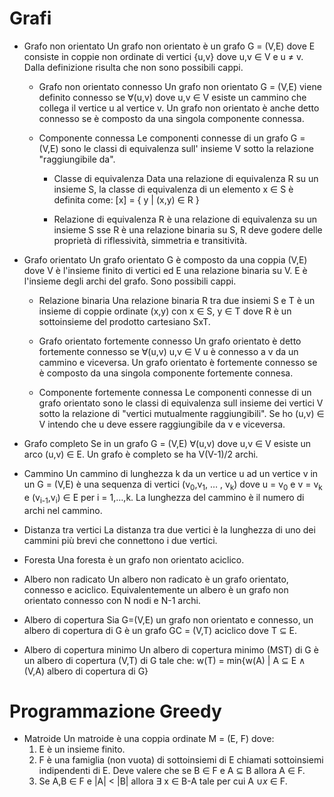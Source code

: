 #+STARTUP: entitiespretty
#+OPTIONS: toc:nil

* Grafi

- Grafo non orientato \newline
  Un grafo non orientato è un grafo G = (V,E) dove E consiste in coppie non ordinate
  di vertici {u,v} dove u,v \in V e u \ne v. Dalla definizione risulta che non sono possibili cappi.
  
  - Grafo non orientato connesso \newline
    Un grafo non orientato G = (V,E) viene definito connesso se \forall(u,v) dove u,v \in V
    esiste un cammino che collega il vertice u al vertice v.
    Un grafo non orientato è anche detto connesso se è composto da una singola componente connessa.

  - Componente connessa \newline
    Le componenti connesse di un grafo G = (V,E) sono le classi di equivalenza sull' insieme V
    sotto la relazione "raggiungibile da".
    
    - Classe di equivalenza \newline
      Data una relazione di equivalenza R su un insieme S, la classe di equivalenza di un elemento x \in S è definita come:
      [x] = { y | (x,y) \in R }

    - Relazione di equivalenza \newline
      R è una relazione di equivalenza su un insieme S sse R è una relazione binaria su S,
      R deve godere delle proprietà di riflessività, simmetria e transitività.    

- Grafo orientato \newline
  Un grafo orientato G è composto da una coppia (V,E) dove V è l'insieme finito di vertici
  ed E una relazione binaria su V. E è l'insieme degli archi del grafo.
  Sono possibili cappi.

  - Relazione binaria \newline
    Una relazione binaria R tra due insiemi S e T è un insieme di coppie ordinate
    (x,y) con x \in S, y \in T dove R è un sottoinsieme del prodotto cartesiano SxT.

  - Grafo orientato fortemente connesso \newline
    Un grafo orientato è detto fortemente connesso se \forall(u,v) u,v \in V u è connesso a v da un cammino e viceversa.
    Un grafo orientato è fortemente connesso se è composto da una singola componente fortemente connesa.

  - Componente fortemente connessa \newline
    Le componenti connesse di un grafo orientato sono le classi di equivalenza sull insieme
    dei vertici V sotto la relazione di "vertici mutualmente raggiungibili".
    Se ho (u,v) \in V intendo che u deve essere raggiungibile da v e viceversa.

- Grafo completo \newline
  Se in un grafo G = (V,E) \forall(u,v) dove u,v \in V esiste un arco (u,v) \in E.
  Un grafo è completo se ha V(V-1)/2 archi.
  
- Cammino \newline
  Un cammino di lunghezza k da un vertice u ad un vertice v in un G = (V,E) è una
  sequenza di vertici (v_{0},v_{1}, ... , v_{k}) dove u = v_{0} e v = v_{k} e (v_{i-1},v_{i}) \in E per i = 1,...,k.
  La lunghezza del cammino è il numero di archi nel cammino.

- Distanza tra vertici \newline
  La distanza tra due vertici è la lunghezza di uno dei cammini più brevi che connettono i due vertici.

- Foresta \newline
  Una foresta è un grafo non orientato aciclico.

- Albero non radicato \newline
  Un albero non radicato è un grafo orientato, connesso e aciclico.
  Equivalentemente un albero è un grafo non orientato connesso con N nodi e N-1 archi.

- Albero di copertura
  Sia G=(V,E) un grafo non orientato e connesso, un albero di copertura di G è un grafo
  GC = (V,T) aciclico dove T \sube E.

- Albero di copertura minimo
  Un albero di copertura minimo (MST) di G è un albero di copertura (V,T) di G tale che:
  w(T) = min{w(A) | A \sube E \land (V,A) albero di copertura di G}
  
* Programmazione Greedy
  
  - Matroide
    Un matroide è una coppia ordinate M = (E, F) dove:
    1. E è un insieme finito.
    2. F è una famiglia (non vuota) di sottoinsiemi di E chiamati sottoinsiemi indipendenti di E.
       Deve valere che se B \in F e A \sube B allora A \in F.
    3. Se A,B \in F e |A| < |B| allora \exist x \in B-A tale per cui A \cup {x} \in F.
    
